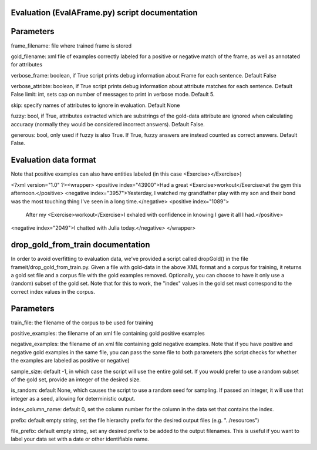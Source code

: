 Evaluation (EvalAFrame.py) script documentation
------------------------

Parameters
------------------------

frame_filename: file where trained frame is stored

gold_filename: xml file of examples correctly labeled for a positive or negative match of the frame, as well as annotated for attributes

verbose_frame: boolean, if True script prints debug information about Frame for each sentence. Default False

verbose_attribte: boolean, if True script prints debug information about attribute matches for each sentence. Default False
limit: int, sets cap on number of messages to print in verbose mode. Default 5.

skip: specify names of attributes to ignore in evaluation. Default None

fuzzy: bool, if True, attributes extracted which are substrings of the gold-data attribute are ignored when calculating accuracy (normally they would be considered incorrect answers). Default False.

generous: bool, only used if fuzzy is also True. If True, fuzzy answers are instead counted as correct answers. Default False.


Evaluation data format
------------------------
Note that positive examples can also have entities labeled (in this case <Exercise></Exercise>)

<?xml version="1.0" ?><wrapper>
<positive index="43900">Had a great <Exercise>workout</Exercise>at the gym this afternoon.</positive>
<negative index="3957">Yesterday, I watched my grandfather play with my son and their bond was the most touching thing I've seen in a long time.</negative>
<positive index="1089">
 After my <Exercise>workout</Exercise>I exhaled with confidence in knowing I gave it all I had.</positive>
<negative index="2049">I chatted with Julia today.</negative>
</wrapper>

drop_gold_from_train documentation
-------------------------------

In order to avoid overfitting to evaluation data, we've provided a script called dropGold() in the file frameit/drop_gold_from_train.py. Given a file with gold-data in the above XML format and a corpus for training, it returns a gold set file and a corpus file with the gold examples removed. Optionally, you can choose to have it only use a (random) subset of the gold set. Note that for this to work, the "index" values in the gold set must correspond to the correct index values in the corpus.

Parameters
-----------
train_file: the filename of the corpus to be used for training

positive_examples: the filename of an xml file containing gold positive examples

negative_examples:  the filename of an xml file containing gold negative examples. Note that if you have positive and negative gold examples in the same file, you can pass the same file to both parameters (the script checks for whether the examples are labeled as positive or negative)

sample_size: default -1, in which case the script will use the entire gold set. If you would prefer to use a random subset of the gold set, provide an integer of the desired size.

is_random: default None, which causes the script to use a random seed for sampling. If passed an integer, it will use that integer as a seed, allowing for deterministic output.

index_column_name: default 0, set the column number for the column in the data set that contains the index.

prefix: default empty string, set the file hierarchy prefix for the desired output files (e.g. "../resources")

file_prefix: default empty string, set any desired prefix to be added to the output filenames. This is useful if you want to label your data set with a date or other identifiable name.